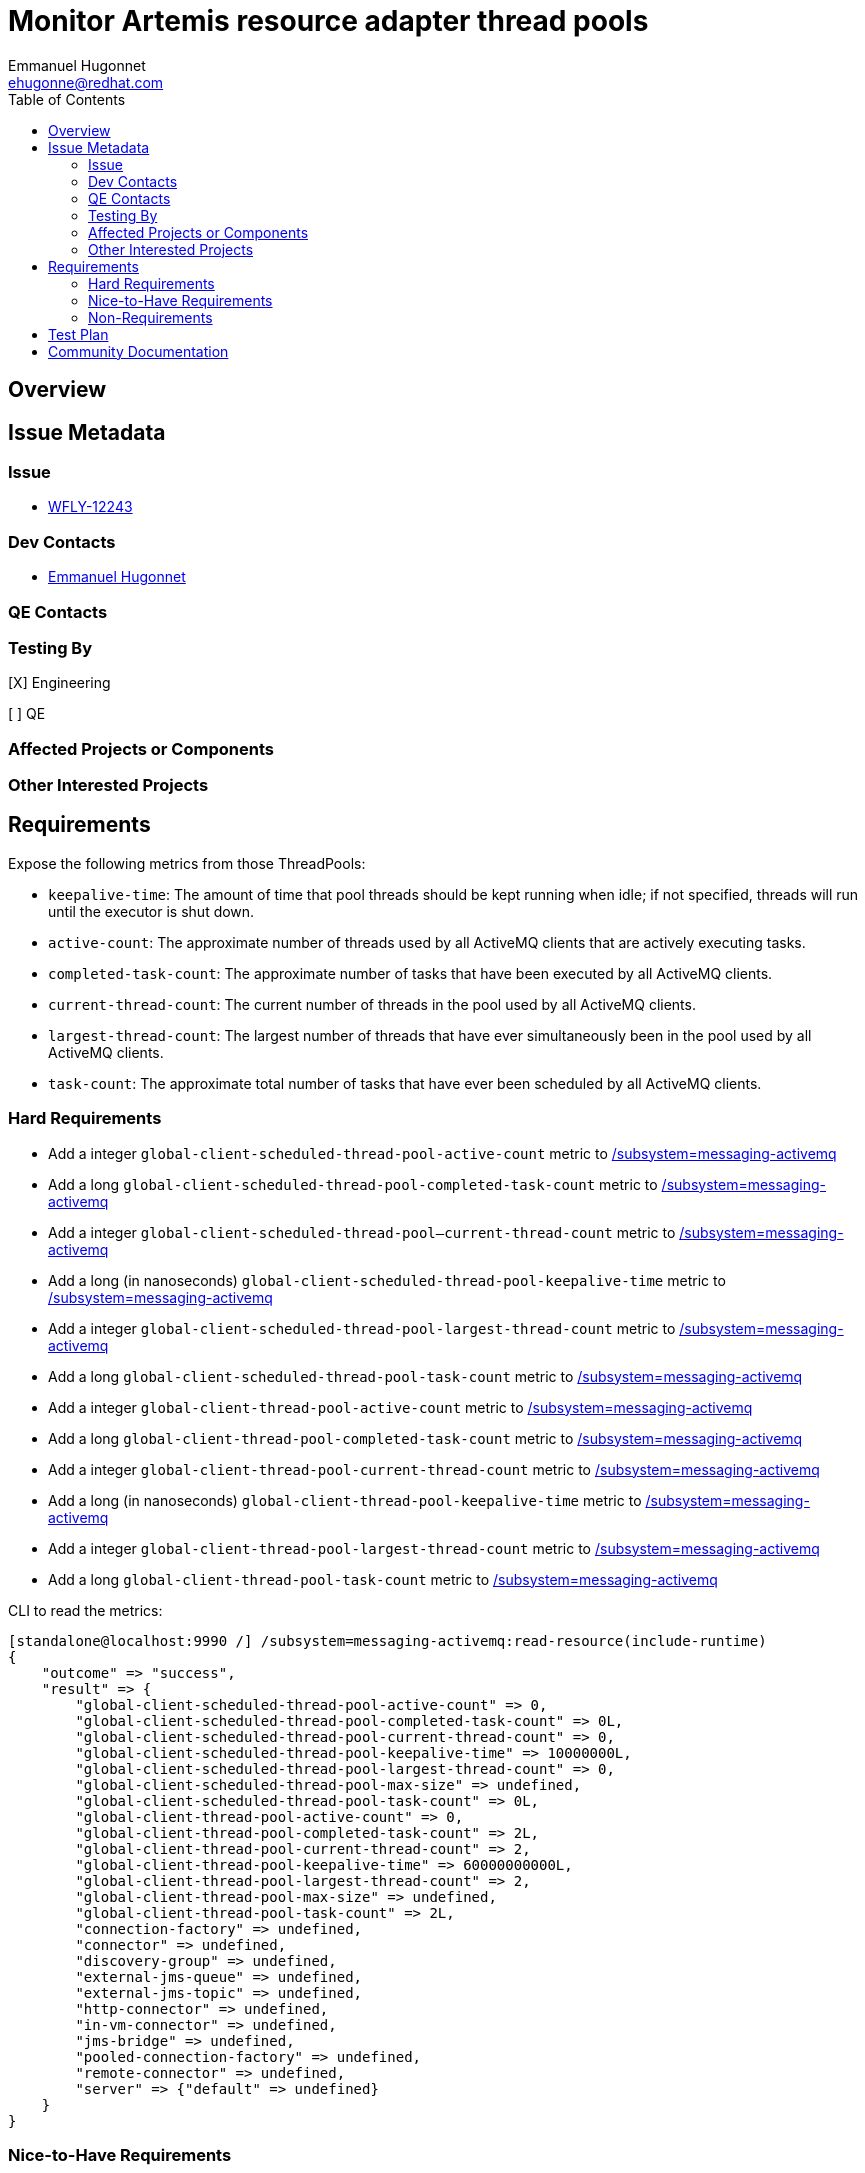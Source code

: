 = Monitor Artemis resource adapter thread pools
:author:            Emmanuel Hugonnet
:email:             ehugonne@redhat.com
:toc:               left
:icons:             font
:idprefix:          messaging,jms
:idseparator:       -

== Overview

== Issue Metadata

=== Issue

* https://issues.jboss.org/browse/WFLY-12243[WFLY-12243]

=== Dev Contacts

* mailto:{email}[{author}]

=== QE Contacts

=== Testing By
// Put an x in the relevant field to indicate if testing will be done by Engineering or QE. 
// Discuss with QE during the Kickoff state to decide this
[X] Engineering

[ ] QE

=== Affected Projects or Components

=== Other Interested Projects

== Requirements

Expose the following metrics from those ThreadPools:

* `keepalive-time`: The amount of time that pool threads should be kept running when idle; if not specified, threads will run until the executor is shut down.
* `active-count`: The approximate number of threads used by all ActiveMQ clients that are actively executing tasks.
* `completed-task-count`: The approximate number of tasks that have been executed by all ActiveMQ clients.
* `current-thread-count`: The current number of threads in the pool used by all ActiveMQ clients.
* `largest-thread-count`: The largest number of threads that have ever simultaneously been in the pool used by all ActiveMQ clients.
* `task-count`: The approximate total number of tasks that have ever been scheduled by all ActiveMQ clients.


=== Hard Requirements

* Add a integer `global-client-scheduled-thread-pool-active-count` metric to https://wildscribe.github.io/WildFly/17.0/subsystem/messaging-activemq/[/subsystem=messaging-activemq]
* Add a long `global-client-scheduled-thread-pool-completed-task-count` metric to https://wildscribe.github.io/WildFly/17.0/subsystem/messaging-activemq/[/subsystem=messaging-activemq]
* Add a integer `global-client-scheduled-thread-pool--current-thread-count` metric to https://wildscribe.github.io/WildFly/17.0/subsystem/messaging-activemq/[/subsystem=messaging-activemq]
* Add a long (in nanoseconds) `global-client-scheduled-thread-pool-keepalive-time` metric to https://wildscribe.github.io/WildFly/17.0/subsystem/messaging-activemq/[/subsystem=messaging-activemq]
* Add a integer `global-client-scheduled-thread-pool-largest-thread-count` metric to https://wildscribe.github.io/WildFly/17.0/subsystem/messaging-activemq/[/subsystem=messaging-activemq]
* Add a long `global-client-scheduled-thread-pool-task-count` metric to https://wildscribe.github.io/WildFly/17.0/subsystem/messaging-activemq/[/subsystem=messaging-activemq]
* Add a integer `global-client-thread-pool-active-count` metric to https://wildscribe.github.io/WildFly/17.0/subsystem/messaging-activemq/[/subsystem=messaging-activemq]
* Add a long `global-client-thread-pool-completed-task-count` metric to https://wildscribe.github.io/WildFly/17.0/subsystem/messaging-activemq/[/subsystem=messaging-activemq]
* Add a integer `global-client-thread-pool-current-thread-count` metric to https://wildscribe.github.io/WildFly/17.0/subsystem/messaging-activemq/[/subsystem=messaging-activemq]
* Add a long (in nanoseconds) `global-client-thread-pool-keepalive-time` metric to https://wildscribe.github.io/WildFly/17.0/subsystem/messaging-activemq/[/subsystem=messaging-activemq]
* Add a integer `global-client-thread-pool-largest-thread-count` metric to https://wildscribe.github.io/WildFly/17.0/subsystem/messaging-activemq/[/subsystem=messaging-activemq]
* Add a long `global-client-thread-pool-task-count` metric to https://wildscribe.github.io/WildFly/17.0/subsystem/messaging-activemq/[/subsystem=messaging-activemq]


CLI to read the metrics:

----
[standalone@localhost:9990 /] /subsystem=messaging-activemq:read-resource(include-runtime)
{
    "outcome" => "success",
    "result" => {
        "global-client-scheduled-thread-pool-active-count" => 0,
        "global-client-scheduled-thread-pool-completed-task-count" => 0L,
        "global-client-scheduled-thread-pool-current-thread-count" => 0,
        "global-client-scheduled-thread-pool-keepalive-time" => 10000000L,
        "global-client-scheduled-thread-pool-largest-thread-count" => 0,
        "global-client-scheduled-thread-pool-max-size" => undefined,
        "global-client-scheduled-thread-pool-task-count" => 0L,
        "global-client-thread-pool-active-count" => 0,
        "global-client-thread-pool-completed-task-count" => 2L,
        "global-client-thread-pool-current-thread-count" => 2,
        "global-client-thread-pool-keepalive-time" => 60000000000L,
        "global-client-thread-pool-largest-thread-count" => 2,
        "global-client-thread-pool-max-size" => undefined,
        "global-client-thread-pool-task-count" => 2L,
        "connection-factory" => undefined,
        "connector" => undefined,
        "discovery-group" => undefined,
        "external-jms-queue" => undefined,
        "external-jms-topic" => undefined,
        "http-connector" => undefined,
        "in-vm-connector" => undefined,
        "jms-bridge" => undefined,
        "pooled-connection-factory" => undefined,
        "remote-connector" => undefined,
        "server" => {"default" => undefined}
    }
}
----

=== Nice-to-Have Requirements

=== Non-Requirements

//== Implementation Plan
////
Delete if not needed. The intent is if you have a complex feature which can 
not be delivered all in one go to suggest the strategy. If your feature falls 
into this category, please mention the Release Coordinators on the pull 
request so they are aware.
////
== Test Plan

* Changes in Wildfly management model will be covered in WF testsuite.

== Community Documentation

* Covered by attribute description in management model.
